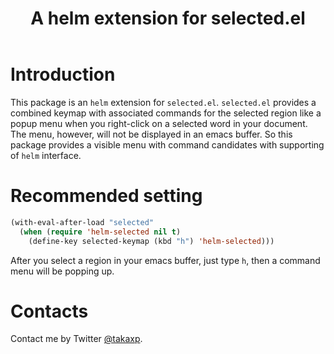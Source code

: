 #+TITLE: A helm extension for selected.el

* Introduction

This package is an =helm= extension for =selected.el=. =selected.el= provides a combined keymap with associated commands for the selected region like a popup menu when you right-click on a selected word in your document. The menu, however, will not be displayed in an emacs buffer. So this package provides a visible menu with command candidates with supporting of =helm= interface.

* Recommended setting

#+BEGIN_SRC emacs-lisp
(with-eval-after-load "selected"
  (when (require 'helm-selected nil t)
    (define-key selected-keymap (kbd "h") 'helm-selected)))
#+END_SRC

After you select a region in your emacs buffer, just type =h=, then a command menu will be popping up.

* Contacts

Contact me by Twitter [[https://twitter.com/takaxp][@takaxp]].

